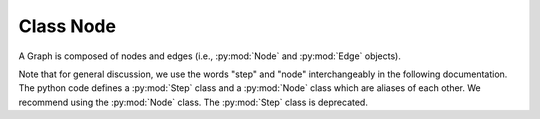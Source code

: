 --------------------------------------------------------------------------
Class Node
--------------------------------------------------------------------------

A Graph is composed of nodes and edges (i.e., :py:mod:`Node` and
:py:mod:`Edge` objects).

Note that for general discussion, we use the words "step" and "node"
interchangeably in the following documentation. The python code defines a
:py:mod:`Step` class and a :py:mod:`Node` class which are aliases of each
other. We recommend using the :py:mod:`Node` class. The :py:mod:`Step`
class is deprecated.

.. py:class:: Node( node_path, default=False )
  :noindex:

.. py:module:: Node

.. py:classmethod:: clone()
.. py:classmethod:: get_input_handle( f )
.. py:classmethod:: get_output_handle( f )
.. py:classmethod:: i( name )
.. py:classmethod:: o( name )
.. py:classmethod:: all_input_handles()
.. py:classmethod:: all_output_handles()
.. py:classmethod:: extend_inputs( new_list )
.. py:classmethod:: extend_outputs( new_list )
.. py:classmethod:: pre_extend_commands( new_list )
.. py:classmethod:: extend_outputs( new_list )
.. py:classmethod:: extend_preconditions( new_list )
.. py:classmethod:: extend_postconditions( new_list )
.. py:classmethod:: set_name( name )
.. py:classmethod:: get_name()
.. py:classmethod:: set_param( param, value )
.. py:classmethod:: get_param( param )
.. py:classmethod:: update_params( params, allow_new=False )
.. py:classmethod:: params()
.. py:classmethod:: expand_params()
.. py:classmethod:: escape_dollars()
.. py:classmethod:: all_inputs()
.. py:classmethod:: all_outputs()
.. py:classmethod:: all_outputs_execute()
.. py:classmethod:: all_outputs_tagged()
.. py:classmethod:: all_outputs_untagged()
.. py:classmethod:: get_dir()
.. py:classmethod:: get_commands()
.. py:classmethod:: get_debug_commands()
.. py:classmethod:: dump_yaml( build_dir )
.. py:classmethod:: set_sandbox( val )
.. py:classmethod:: get_sandbox()

